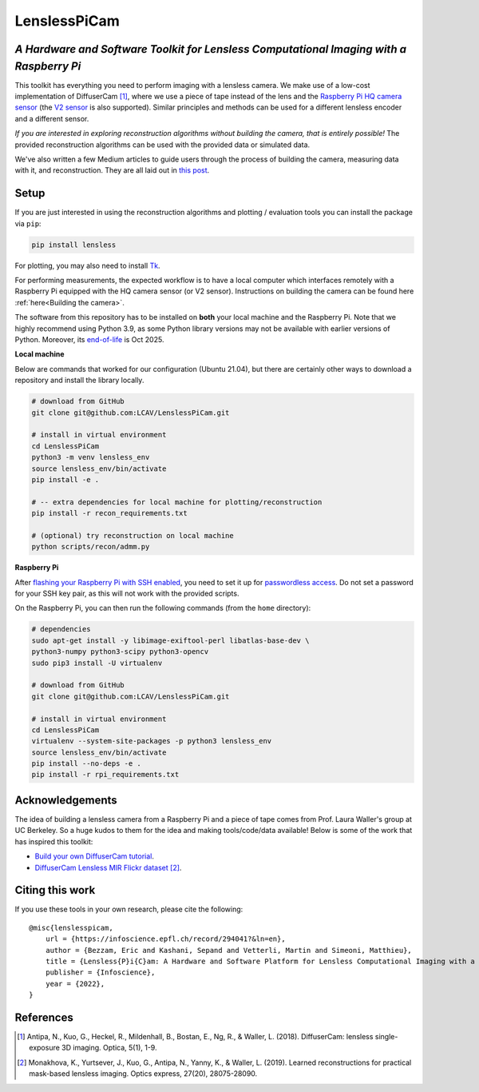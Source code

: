 =============
LenslessPiCam
=============

.. image:: https://readthedocs.org/projects/lensless/badge/?version=latest
    :target: http://lensless.readthedocs.io/en/latest/
    :alt: Documentation Status

*A Hardware and Software Toolkit for Lensless Computational Imaging with a Raspberry Pi*
-----------------------------------------------------------------------------------------

.. image:: https://github.com/LCAV/LenslessPiCam/raw/main/scripts/recon/example.png
    :alt: Lensless imaging example
    :align: center


This toolkit has everything you need to perform imaging with a lensless
camera. We make use of a low-cost implementation of DiffuserCam [1]_, 
where we use a piece of tape instead of the lens and the
`Raspberry Pi HQ camera sensor <https://www.raspberrypi.com/products/raspberry-pi-high-quality-camera>`__
(the `V2 sensor <https://www.raspberrypi.com/products/camera-module-v2/>`__
is also supported). Similar principles and methods can be used for a
different lensless encoder and a different sensor. 

*If you are interested in exploring reconstruction algorithms without building the camera, that is entirely possible!*
The provided reconstruction algorithms can be used with the provided data or simulated data.

We've also written a few Medium articles to guide users through the process
of building the camera, measuring data with it, and reconstruction.
They are all laid out in `this post <https://medium.com/@bezzam/a-complete-lensless-imaging-tutorial-hardware-software-and-algorithms-8873fa81a660>`__.

Setup 
-----

If you are just interested in using the reconstruction algorithms and 
plotting / evaluation tools you can install the package via ``pip``:

.. code:: bash

   pip install lensless


For plotting, you may also need to install
`Tk <https://stackoverflow.com/questions/5459444/tkinter-python-may-not-be-configured-for-tk>`__.


For performing measurements, the expected workflow is to have a local 
computer which interfaces remotely with a Raspberry Pi equipped with 
the HQ camera sensor (or V2 sensor). Instructions on building the camera
can be found here :ref:`here<Building the camera>`.

The software from this repository has to be installed on **both** your
local machine and the Raspberry Pi. Note that we highly recommend using
Python 3.9, as some Python library versions may not be available with 
earlier versions of Python. Moreover, its `end-of-life <https://endoflife.date/python>`__ 
is Oct 2025.

**Local machine**

Below are commands that worked for our configuration (Ubuntu
21.04), but there are certainly other ways to download a repository and
install the library locally.

.. code:: bash

   # download from GitHub
   git clone git@github.com:LCAV/LenslessPiCam.git

   # install in virtual environment
   cd LenslessPiCam
   python3 -m venv lensless_env
   source lensless_env/bin/activate
   pip install -e .

   # -- extra dependencies for local machine for plotting/reconstruction
   pip install -r recon_requirements.txt

   # (optional) try reconstruction on local machine
   python scripts/recon/admm.py


**Raspberry Pi**

After `flashing your Raspberry Pi with SSH enabled <https://medium.com/@bezzam/setting-up-a-raspberry-pi-without-a-monitor-headless-9a3c2337f329>`__, 
you need to set it up for `passwordless access <https://medium.com/@bezzam/headless-and-passwordless-interfacing-with-a-raspberry-pi-ssh-453dd75154c3>`__. 
Do not set a password for your SSH key pair, as this will not work with the
provided scripts.

On the Raspberry Pi, you can then run the following commands (from the ``home`` 
directory):

.. code:: bash

   # dependencies
   sudo apt-get install -y libimage-exiftool-perl libatlas-base-dev \
   python3-numpy python3-scipy python3-opencv
   sudo pip3 install -U virtualenv

   # download from GitHub
   git clone git@github.com:LCAV/LenslessPiCam.git

   # install in virtual environment
   cd LenslessPiCam
   virtualenv --system-site-packages -p python3 lensless_env
   source lensless_env/bin/activate
   pip install --no-deps -e .
   pip install -r rpi_requirements.txt
   

Acknowledgements
----------------

The idea of building a lensless camera from a Raspberry Pi and a piece of 
tape comes from Prof. Laura Waller's group at UC Berkeley. So a huge kudos 
to them for the idea and making tools/code/data available! Below is some of 
the work that has inspired this toolkit:

* `Build your own DiffuserCam tutorial <https://waller-lab.github.io/DiffuserCam/tutorial>`__.
* `DiffuserCam Lensless MIR Flickr dataset <https://waller-lab.github.io/LenslessLearning/dataset.html>`__ [2]_. 



Citing this work
----------------

If you use these tools in your own research, please cite the following:

::

   @misc{lenslesspicam,
       url = {https://infoscience.epfl.ch/record/294041?&ln=en},
       author = {Bezzam, Eric and Kashani, Sepand and Vetterli, Martin and Simeoni, Matthieu},
       title = {Lensless{P}i{C}am: A Hardware and Software Platform for Lensless Computational Imaging with a {R}aspberry {P}i},
       publisher = {Infoscience},
       year = {2022},
   }

References
----------

.. [1] Antipa, N., Kuo, G., Heckel, R., Mildenhall, B., Bostan, E., Ng, R., & Waller, L. (2018). DiffuserCam: lensless single-exposure 3D imaging. Optica, 5(1), 1-9.

.. [2] Monakhova, K., Yurtsever, J., Kuo, G., Antipa, N., Yanny, K., & Waller, L. (2019). Learned reconstructions for practical mask-based lensless imaging. Optics express, 27(20), 28075-28090.
